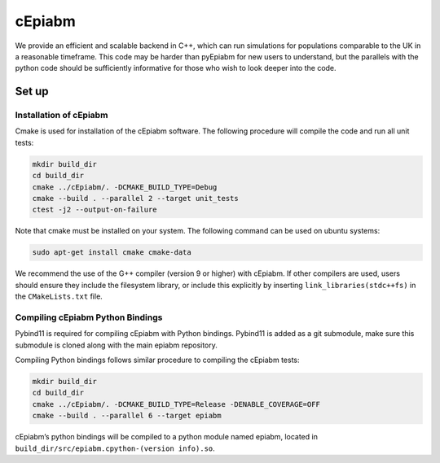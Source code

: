 cEpiabm
=======

We provide an efficient and scalable backend in C++, which can run
simulations for populations comparable to the UK in a reasonable
timeframe. This code may be harder than pyEpiabm for new users to
understand, but the parallels with the python code should be
sufficiently informative for those who wish to look deeper into the
code.

Set up
------

Installation of cEpiabm
~~~~~~~~~~~~~~~~~~~~~~~

Cmake is used for installation of the cEpiabm software. The following
procedure will compile the code and run all unit tests:

.. code:: console

   mkdir build_dir
   cd build_dir
   cmake ../cEpiabm/. -DCMAKE_BUILD_TYPE=Debug
   cmake --build . --parallel 2 --target unit_tests
   ctest -j2 --output-on-failure

Note that cmake must be installed on your system. The following command
can be used on ubuntu systems:

.. code:: console

   sudo apt-get install cmake cmake-data

We recommend the use of the G++ compiler (version 9 or higher) with
cEpiabm. If other compilers are used, users should ensure they include 
the filesystem library, or include this explicitly by inserting 
``link_libraries(stdc++fs)`` in the ``CMakeLists.txt`` file.

Compiling cEpiabm Python Bindings
~~~~~~~~~~~~~~~~~~~~~~~~~~~~~~~~~

Pybind11 is required for compiling cEpiabm with Python bindings.
Pybind11 is added as a git submodule, make sure this submodule is cloned
along with the main epiabm repository.

Compiling Python bindings follows similar procedure to compiling the
cEpiabm tests:

.. code:: console

   mkdir build_dir
   cd build_dir
   cmake ../cEpiabm/. -DCMAKE_BUILD_TYPE=Release -DENABLE_COVERAGE=OFF
   cmake --build . --parallel 6 --target epiabm

cEpiabm’s python bindings will be compiled to a python module named
epiabm, located in ``build_dir/src/epiabm.cpython-(version info).so``.
